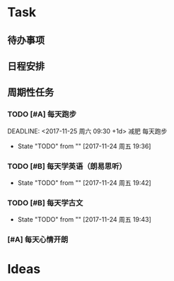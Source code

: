 * Task
** 待办事项
** 日程安排
** 周期性任务
*** TODO [#A] 每天跑步
    DEADLINE: <2017-11-25 周六 09:30 +1d> 减肥 每天跑步
    - State "TODO"       from ""           [2017-11-24 周五 19:36]
    :PROPERTIES:
    :LAST_REPEAT: [2017-11-24 周五 19:40]
    :END:
*** TODO [#B] 每天学英语（朗易思听）
    DEADLINE: <2030-12-23 周一 +1d>
    - State "TODO"       from ""           [2017-11-24 周五 19:42]
*** TODO [#B] 每天学古文
    DEADLINE: <2000-12-23 周六 +1d>
    - State "TODO"       from ""           [2017-11-24 周五 19:43]

*** [#A] 每天心情开朗
    DEADLINE: <2017-11-24 周五 00:30 +1d>

* Ideas
